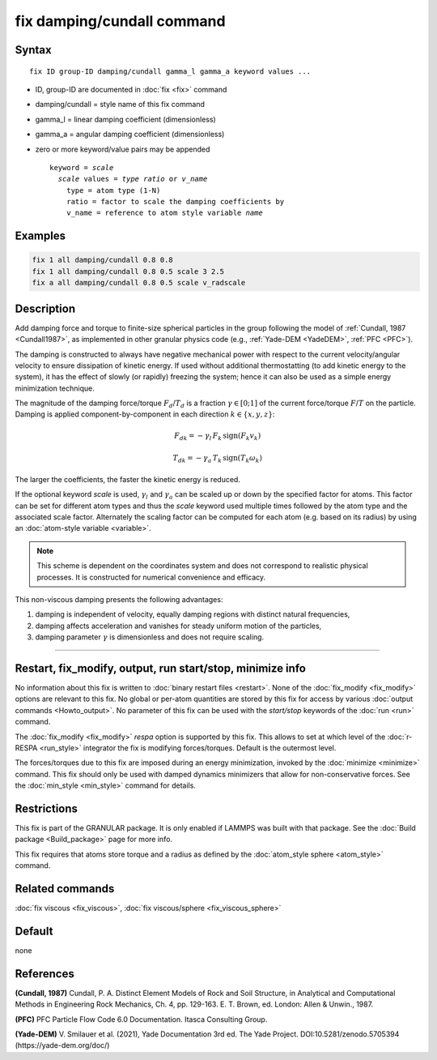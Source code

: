 .. index:: fix damping/cundall

fix damping/cundall command
===========================

Syntax
""""""

.. parsed-literal::

   fix ID group-ID damping/cundall gamma_l gamma_a keyword values ...

* ID, group-ID are documented in :doc:`fix <fix>` command
* damping/cundall = style name of this fix command
* gamma_l = linear damping coefficient (dimensionless)
* gamma_a = angular damping coefficient (dimensionless)
* zero or more keyword/value pairs may be appended

  .. parsed-literal::

     keyword = *scale*
       *scale* values = *type ratio* or *v_name*
         type = atom type (1-N)
         ratio = factor to scale the damping coefficients by
         v_name = reference to atom style variable *name*

Examples
""""""""

.. code-block:: LAMMPS

   fix 1 all damping/cundall 0.8 0.8
   fix 1 all damping/cundall 0.8 0.5 scale 3 2.5
   fix a all damping/cundall 0.8 0.5 scale v_radscale

Description
"""""""""""

Add damping force and torque to finite-size spherical particles in the group
following the model of :ref:`Cundall, 1987 <Cundall1987>`, as implemented in other
granular physics code (e.g., :ref:`Yade-DEM <YadeDEM>`, :ref:`PFC <PFC>`).

The damping is constructed to always have negative mechanical power with respect
to the current velocity/angular velocity to ensure dissipation of kinetic energy.
If used without additional thermostatting (to add kinetic energy to the system),
it has the effect of slowly (or rapidly) freezing the system; hence it can also
be used as a simple energy minimization technique.

The magnitude of the damping force/torque :math:`F_d`/:math:`T_d` is a fraction
:math:`\gamma \in [0;1]` of the current force/torque :math:`F`/:math:`T` on the
particle. Damping is applied component-by-component in each direction
:math:`k\in\{x, y, z\}`:

.. math::

   {F_d}_k = - \gamma_l \, F_k \, \mathrm{sign}(F_k v_k)

.. math::

   {T_d}_k = - \gamma_a \, T_k \, \mathrm{sign}(T_k \omega_k)

The larger the coefficients, the faster the kinetic energy is reduced.

If the optional keyword *scale* is used, :math:`\gamma_l` and :math:`\gamma_a`
can be scaled up or down by the specified factor for atoms.  This factor can be
set for different atom types and thus the *scale* keyword used multiple times
followed by the atom type and the associated scale factor.  Alternately the
scaling factor can be computed for each atom (e.g. based on its radius) by
using an :doc:`atom-style variable <variable>`.

.. Note::

  This scheme is dependent on the coordinates system and does not correspond to
  realistic physical processes. It is constructed for numerical convenience and
  efficacy.

This non-viscous damping presents the following advantages:

1. damping is independent of velocity, equally damping regions with distinct natural frequencies,
2. damping affects acceleration and vanishes for steady uniform motion of the particles,
3. damping parameter :math:`\gamma` is dimensionless and does not require scaling.

----------

Restart, fix_modify, output, run start/stop, minimize info
"""""""""""""""""""""""""""""""""""""""""""""""""""""""""""

No information about this fix is written to :doc:`binary restart files
<restart>`.  None of the :doc:`fix_modify <fix_modify>` options are
relevant to this fix.  No global or per-atom quantities are stored by
this fix for access by various :doc:`output commands <Howto_output>`.
No parameter of this fix can be used with the *start/stop* keywords of
the :doc:`run <run>` command.

The :doc:`fix_modify <fix_modify>` *respa* option is supported by this
fix. This allows to set at which level of the :doc:`r-RESPA <run_style>`
integrator the fix is modifying forces/torques. Default is the outermost level.

The forces/torques due to this fix are imposed during an energy minimization,
invoked by the :doc:`minimize <minimize>` command.  This fix should only
be used with damped dynamics minimizers that allow for
non-conservative forces.  See the :doc:`min_style <min_style>` command
for details.

Restrictions
""""""""""""

This fix is part of the GRANULAR package.  It is only enabled if
LAMMPS was built with that package.  See the :doc:`Build package <Build_package>` page for more info.

This fix requires that atoms store torque and a radius as defined by the
:doc:`atom_style sphere <atom_style>` command.

Related commands
""""""""""""""""

:doc:`fix viscous <fix_viscous>`, :doc:`fix viscous/sphere <fix_viscous_sphere>`

Default
"""""""

none

References
""""""""""

.. _Cundall1987:

**(Cundall, 1987)** Cundall, P. A. Distinct Element Models of Rock and Soil
Structure, in Analytical and Computational Methods in Engineering Rock
Mechanics, Ch. 4, pp. 129-163. E. T. Brown, ed. London: Allen & Unwin., 1987.

.. _PFC:

**(PFC)** PFC Particle Flow Code 6.0 Documentation. Itasca Consulting Group.

.. _YadeDEM:

**(Yade-DEM)** V. Smilauer et al. (2021), Yade Documentation 3rd ed.
The Yade Project. DOI:10.5281/zenodo.5705394 (https://yade-dem.org/doc/)
